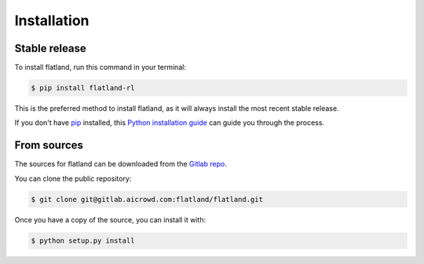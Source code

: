 .. highlight:: shell

============
Installation
============


Stable release
--------------

To install flatland, run this command in your terminal:

.. code-block:: console

    $ pip install flatland-rl

This is the preferred method to install flatland, as it will always install the most recent stable release.

If you don't have `pip`_ installed, this `Python installation guide`_ can guide
you through the process.

.. _pip: https://pip.pypa.io
.. _Python installation guide: http://docs.python-guide.org/en/latest/starting/installation/


From sources
------------

The sources for flatland can be downloaded from the `Gitlab repo`_.

You can clone the public repository:

.. code-block:: console

    $ git clone git@gitlab.aicrowd.com:flatland/flatland.git

Once you have a copy of the source, you can install it with:

.. code-block:: console

    $ python setup.py install


.. _Gitlab repo: https://gitlab.aicrowd.com/flatland/flatland

